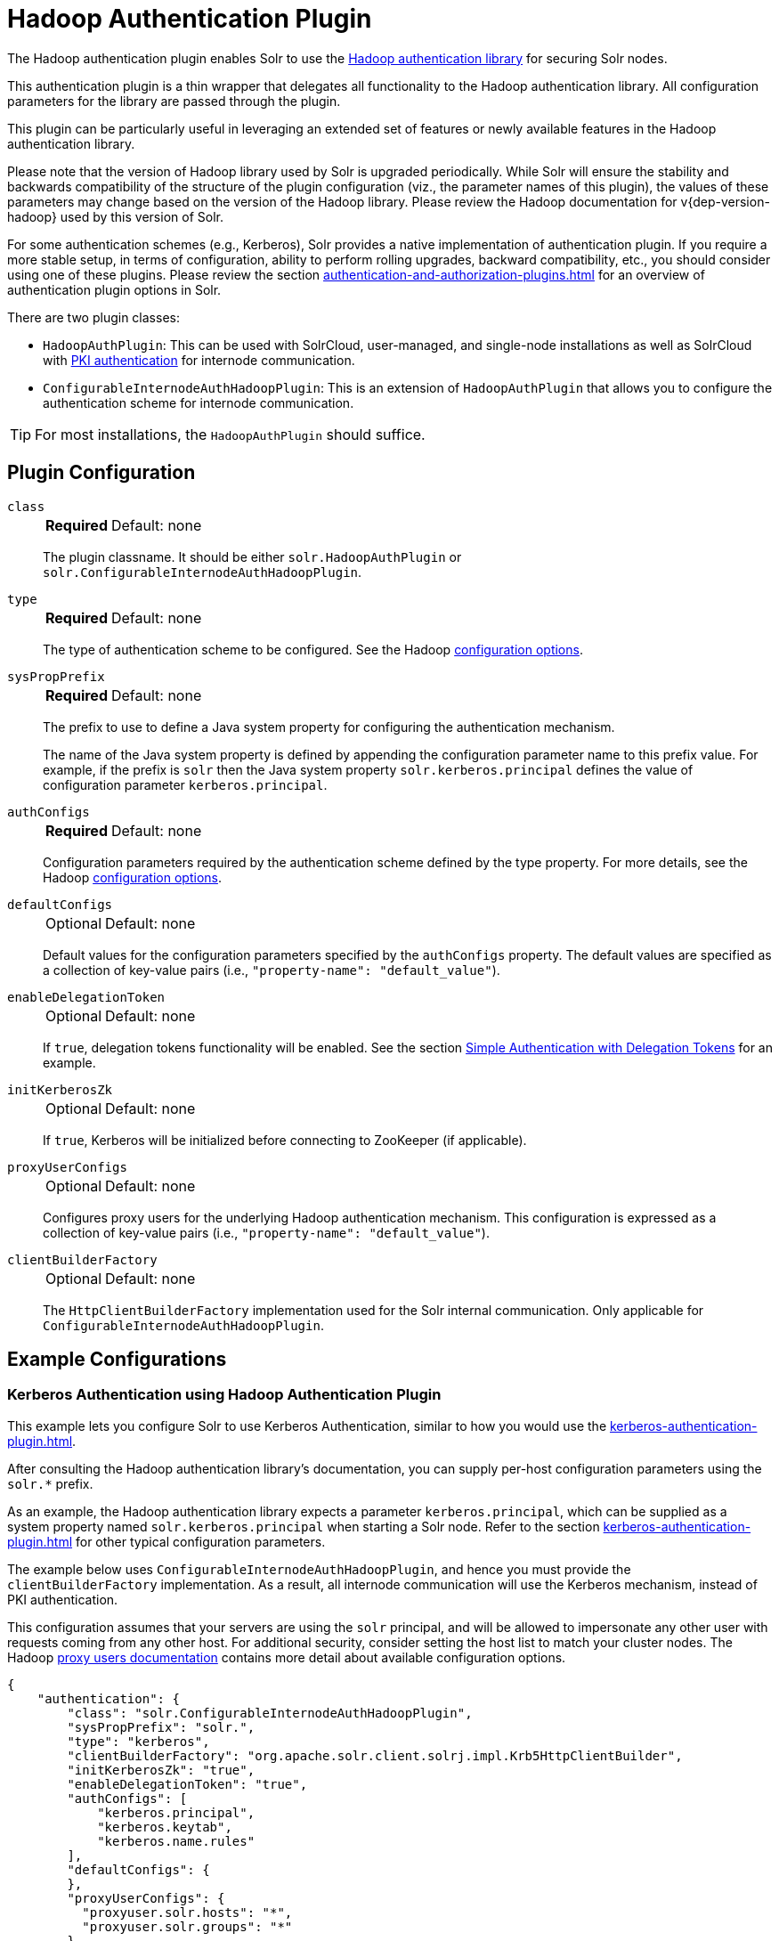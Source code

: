 = Hadoop Authentication Plugin
// Licensed to the Apache Software Foundation (ASF) under one
// or more contributor license agreements.  See the NOTICE file
// distributed with this work for additional information
// regarding copyright ownership.  The ASF licenses this file
// to you under the Apache License, Version 2.0 (the
// "License"); you may not use this file except in compliance
// with the License.  You may obtain a copy of the License at
//
//   http://www.apache.org/licenses/LICENSE-2.0
//
// Unless required by applicable law or agreed to in writing,
// software distributed under the License is distributed on an
// "AS IS" BASIS, WITHOUT WARRANTIES OR CONDITIONS OF ANY
// KIND, either express or implied.  See the License for the
// specific language governing permissions and limitations
// under the License.

The Hadoop authentication plugin enables Solr to use the https://hadoop.apache.org/docs/stable/hadoop-auth/index.html[Hadoop authentication library] for securing Solr nodes.

This authentication plugin is a thin wrapper that delegates all functionality to the Hadoop authentication library.
All configuration parameters for the library are passed through the plugin.

This plugin can be particularly useful in leveraging an extended set of features or newly available features in the Hadoop authentication library.

Please note that the version of Hadoop library used by Solr is upgraded periodically.
While Solr will ensure the stability and backwards compatibility of the structure of the plugin configuration (viz., the parameter names of this plugin), the values of these parameters may change based on the version of the Hadoop library.
Please review the Hadoop documentation for v{dep-version-hadoop} used by this version of Solr.

For some authentication schemes (e.g., Kerberos), Solr provides a native implementation of authentication plugin.
If you require a more stable setup, in terms of configuration, ability to perform rolling upgrades, backward compatibility, etc., you should consider using one of these plugins.
Please review the section xref:authentication-and-authorization-plugins.adoc[] for an overview of authentication plugin options in Solr.

There are two plugin classes:

* `HadoopAuthPlugin`: This can be used with SolrCloud, user-managed, and single-node installations as well as SolrCloud with xref:authentication-and-authorization-plugins.adoc#securing-inter-node-requests[PKI authentication] for internode communication.
* `ConfigurableInternodeAuthHadoopPlugin`: This is an extension of `HadoopAuthPlugin` that allows you to configure the authentication scheme for internode communication.

[TIP]
====
For most installations, the `HadoopAuthPlugin` should suffice.
====

== Plugin Configuration

`class`::
+
[%autowidth,frame=none]
|===
s|Required |Default: none
|===
+
The plugin classname.
It should be either `solr.HadoopAuthPlugin` or `solr.ConfigurableInternodeAuthHadoopPlugin`.

`type`::
+
[%autowidth,frame=none]
|===
s|Required |Default: none
|===
+
The type of authentication scheme to be configured.
See the Hadoop https://hadoop.apache.org/docs/stable/hadoop-auth/Configuration.html[configuration options].

`sysPropPrefix`::
+
[%autowidth,frame=none]
|===
s|Required |Default: none
|===
+
The prefix to use to define a Java system property for configuring the authentication mechanism.
+
The name of the Java system property is defined by appending the configuration parameter name to this prefix value.
For example, if the prefix is `solr` then the Java system property `solr.kerberos.principal` defines the value of configuration parameter `kerberos.principal`.

`authConfigs`::
+
[%autowidth,frame=none]
|===
s|Required |Default: none
|===
+
Configuration parameters required by the authentication scheme defined by the type property.
For more details, see the Hadoop https://hadoop.apache.org/docs/stable/hadoop-auth/Configuration.html[configuration options].

`defaultConfigs`::
+
[%autowidth,frame=none]
|===
|Optional |Default: none
|===
+
Default values for the configuration parameters specified by the `authConfigs` property.
The default values are specified as a collection of key-value pairs (i.e., `"property-name": "default_value"`).

`enableDelegationToken`::
+
[%autowidth,frame=none]
|===
|Optional |Default: none
|===
+
If `true`, delegation tokens functionality will be enabled.
See the section <<Simple Authentication with Delegation Tokens>> for an example.

`initKerberosZk`::
+
[%autowidth,frame=none]
|===
|Optional |Default: none
|===
+
If `true`, Kerberos will be initialized before connecting to ZooKeeper (if applicable).

`proxyUserConfigs`::
+
[%autowidth,frame=none]
|===
|Optional |Default: none
|===
+
Configures proxy users for the underlying Hadoop authentication mechanism.
This configuration is expressed as a collection of key-value pairs (i.e., `"property-name": "default_value"`).

`clientBuilderFactory`::
+
[%autowidth,frame=none]
|===
|Optional |Default: none
|===
+
The `HttpClientBuilderFactory` implementation used for the Solr internal communication.
Only applicable for `ConfigurableInternodeAuthHadoopPlugin`.

== Example Configurations

=== Kerberos Authentication using Hadoop Authentication Plugin

This example lets you configure Solr to use Kerberos Authentication, similar to how you would use the xref:kerberos-authentication-plugin.adoc[].

After consulting the Hadoop authentication library's documentation, you can supply per-host configuration parameters using the `solr.*` prefix.

As an example, the Hadoop authentication library expects a parameter `kerberos.principal`, which can be supplied as a system property named `solr.kerberos.principal` when starting a Solr node.
Refer to the section xref:kerberos-authentication-plugin.adoc[] for other typical configuration parameters.

The example below uses `ConfigurableInternodeAuthHadoopPlugin`, and hence you must provide the `clientBuilderFactory` implementation.
As a result, all internode communication will use the Kerberos mechanism, instead of PKI authentication.

This configuration assumes that your servers are using the `solr` principal, and will be allowed to impersonate any other user with requests coming from any other host.
For additional security, consider setting the host list to match your cluster nodes.
The Hadoop https://hadoop.apache.org/docs/stable/hadoop-project-dist/hadoop-common/Superusers.html[proxy users documentation] contains more detail about available configuration options.

[source,json]
----
{
    "authentication": {
        "class": "solr.ConfigurableInternodeAuthHadoopPlugin",
        "sysPropPrefix": "solr.",
        "type": "kerberos",
        "clientBuilderFactory": "org.apache.solr.client.solrj.impl.Krb5HttpClientBuilder",
        "initKerberosZk": "true",
        "enableDelegationToken": "true",
        "authConfigs": [
            "kerberos.principal",
            "kerberos.keytab",
            "kerberos.name.rules"
        ],
        "defaultConfigs": {
        },
        "proxyUserConfigs": {
          "proxyuser.solr.hosts": "*",
          "proxyuser.solr.groups": "*"
        }
    }
}
----

[WARNING]
For the `ConfigurableInternodeAuthHadoopPlugin`, user credential proxying relies on delegation token support.
Without it, forwarded requests will authenticate as Solr server credentials instead of real-user credentials, and likely allowing authenticated-but-unauthorized users to query and index documents into your collections.

=== Simple Authentication with Delegation Tokens

Similar to the previous example, this is an example of setting up a Solr cluster that uses delegation tokens.

Refer to the parameters in the Hadoop https://hadoop.apache.org/docs/stable/hadoop-auth/Configuration.html[authentication library's documentation] or refer to the section xref:kerberos-authentication-plugin.adoc[] for further details.

Please note that this example does not use Kerberos and the requests made to Solr must contain valid delegation tokens.

[source,json]
----
{
    "authentication": {
        "class": "solr.HadoopAuthPlugin",
        "sysPropPrefix": "solr.",
        "type": "simple",
        "enableDelegationToken":"true",
        "authConfigs": [
            "delegation-token.token-kind",
            "delegation-token.update-interval.sec",
            "delegation-token.max-lifetime.sec",
            "delegation-token.renewal-interval.sec",
            "delegation-token.removal-scan-interval.sec",
            "cookie.domain",
            "signer.secret.provider",
            "zk-dt-secret-manager.enable",
            "zk-dt-secret-manager.znodeWorkingPath",
            "signer.secret.provider.zookeeper.path"
        ],
        "defaultConfigs": {
            "delegation-token.token-kind": "solr-dt",
            "signer.secret.provider": "zookeeper",
            "zk-dt-secret-manager.enable": "true",
            "token.validity": "36000",
            "zk-dt-secret-manager.znodeWorkingPath": "solr/security/zkdtsm",
            "signer.secret.provider.zookeeper.path": "/token",
            "cookie.domain": "127.0.0.1"
        }
    }
}
----

